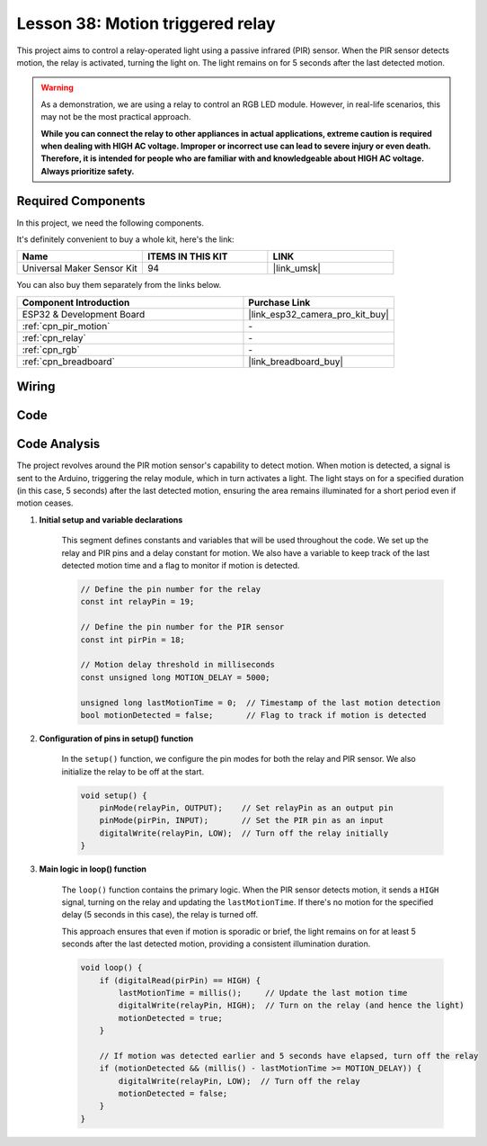 .. _esp32_motion_triggered_relay:

Lesson 38: Motion triggered relay
==================================

This project aims to control a relay-operated light using a passive infrared (PIR) sensor. 
When the PIR sensor detects motion, the relay is activated, turning the light on. 
The light remains on for 5 seconds after the last detected motion.

.. warning::

    As a demonstration, we are using a relay to control an RGB LED module. 
    However, in real-life scenarios, this may not be the most practical approach.
    
    **While you can connect the relay to other appliances in actual applications, extreme caution is required when dealing with HIGH AC voltage. Improper or incorrect use can lead to severe injury or even death. Therefore, it is intended for people who are familiar with and knowledgeable about HIGH AC voltage. Always prioritize safety.**

Required Components
--------------------------

In this project, we need the following components. 

It's definitely convenient to buy a whole kit, here's the link: 

.. list-table::
    :widths: 20 20 20
    :header-rows: 1

    *   - Name	
        - ITEMS IN THIS KIT
        - LINK
    *   - Universal Maker Sensor Kit
        - 94
        - |link_umsk|

You can also buy them separately from the links below.

.. list-table::
    :widths: 30 20
    :header-rows: 1

    *   - Component Introduction
        - Purchase Link

    *   - ESP32 & Development Board
        - |link_esp32_camera_pro_kit_buy|
    *   - :ref:`cpn_pir_motion`
        - \-
    *   - :ref:`cpn_relay`
        - \-
    *   - :ref:`cpn_rgb`
        - \-
    *   - :ref:`cpn_breadboard`
        - |link_breadboard_buy|
        

Wiring
---------------------------

.. image:: img/Lesson_38_Motion_triggered_relay_esp32_bb.png
    :width: 100%


Code
---------------------------

.. raw:: html

    <iframe src=https://create.arduino.cc/editor/sunfounder01/5a29dc43-f362-434e-9e5a-f32dcd41b952/preview?embed style="height:510px;width:100%;margin:10px 0" frameborder=0></iframe>


Code Analysis
---------------------------

The project revolves around the PIR motion sensor's capability to detect motion. When motion is detected, a signal is sent to the Arduino, triggering the relay module, which in turn activates a light. The light stays on for a specified duration (in this case, 5 seconds) after the last detected motion, ensuring the area remains illuminated for a short period even if motion ceases.

1. **Initial setup and variable declarations**

    This segment defines constants and variables that will be used throughout the code. We set up the relay and PIR pins and a delay constant for motion. We also have a variable to keep track of the last detected motion time and a flag to monitor if motion is detected.

    .. code-block:: arduino
   
        // Define the pin number for the relay
        const int relayPin = 19;

        // Define the pin number for the PIR sensor
        const int pirPin = 18;

        // Motion delay threshold in milliseconds
        const unsigned long MOTION_DELAY = 5000;

        unsigned long lastMotionTime = 0;  // Timestamp of the last motion detection
        bool motionDetected = false;       // Flag to track if motion is detected
        
   

2. **Configuration of pins in setup() function**

    In the ``setup()`` function, we configure the pin modes for both the relay and PIR sensor. We also initialize the relay to be off at the start.

    .. code-block:: arduino
    
        void setup() {
            pinMode(relayPin, OUTPUT);    // Set relayPin as an output pin
            pinMode(pirPin, INPUT);       // Set the PIR pin as an input
            digitalWrite(relayPin, LOW);  // Turn off the relay initially
        }

3. **Main logic in loop() function**

    The ``loop()`` function contains the primary logic. When the PIR sensor detects motion, it sends a ``HIGH`` signal, turning on the relay and updating the ``lastMotionTime``. If there's no motion for the specified delay (5 seconds in this case), the relay is turned off.
    
    This approach ensures that even if motion is sporadic or brief, the light remains on for at least 5 seconds after the last detected motion, providing a consistent illumination duration.

    .. code-block:: arduino
    
        void loop() {
            if (digitalRead(pirPin) == HIGH) {
                lastMotionTime = millis();     // Update the last motion time
                digitalWrite(relayPin, HIGH);  // Turn on the relay (and hence the light)
                motionDetected = true;
            }
    
            // If motion was detected earlier and 5 seconds have elapsed, turn off the relay
            if (motionDetected && (millis() - lastMotionTime >= MOTION_DELAY)) {
                digitalWrite(relayPin, LOW);  // Turn off the relay
                motionDetected = false;
            }
        }
    
   
   